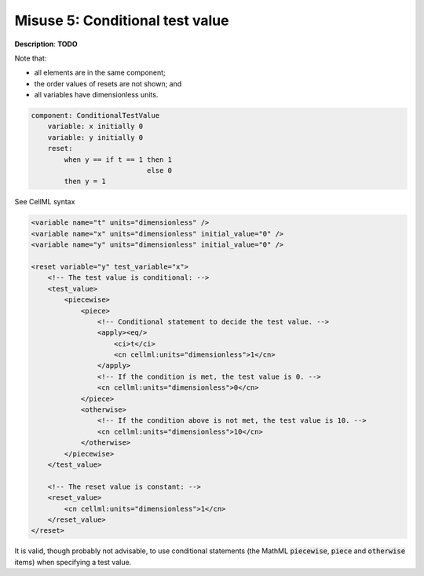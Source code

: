 .. _example_reset_misuse_5_conditionaltestvalue:

Misuse 5: Conditional test value
--------------------------------

**Description**: **TODO**

Note that:

- all elements are in the same component;
- the order values of resets are not shown; and
- all variables have dimensionless units.

.. code-block:: text

    component: ConditionalTestValue
        variable: x initially 0
        variable: y initially 0 
        reset: 
            when y == if t == 1 then 1
                                else 0
            then y = 1

.. container:: toggle

    .. container:: header

        See CellML syntax

    .. code-block:: xml

        <variable name="t" units="dimensionless" />
        <variable name="x" units="dimensionless" initial_value="0" />
        <variable name="y" units="dimensionless" initial_value="0" />

        <reset variable="y" test_variable="x">
            <!-- The test value is conditional: -->
            <test_value>
                <piecewise>
                    <piece>
                        <!-- Conditional statement to decide the test value. -->
                        <apply><eq/>
                            <ci>t</ci>
                            <cn cellml:units="dimensionless">1</cn>
                        </apply>
                        <!-- If the condition is met, the test value is 0. -->
                        <cn cellml:units="dimensionless">0</cn>
                    </piece>
                    <otherwise>
                        <!-- If the condition above is not met, the test value is 10. -->
                        <cn cellml:units="dimensionless">10</cn>
                    </otherwise>
                </piecewise>
            </test_value>

            <!-- The reset value is constant: -->
            <reset_value>
                <cn cellml:units="dimensionless">1</cn>
            </reset_value>
        </reset>

It is valid, though probably not advisable, to use conditional statements (the MathML :code:`piecewise`, :code:`piece` and :code:`otherwise` items) when specifying a test value.
